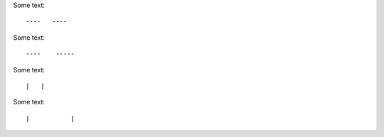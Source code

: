 Some text::

----   ----

Some text::

----    -----

Some text::

|   |

Some text::

|           |
